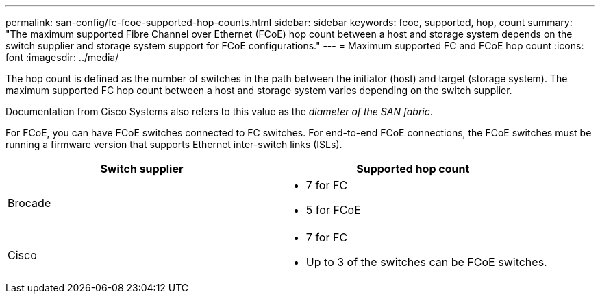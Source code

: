 ---
permalink: san-config/fc-fcoe-supported-hop-counts.html
sidebar: sidebar
keywords: fcoe, supported, hop, count
summary: "The maximum supported Fibre Channel over Ethernet (FCoE) hop count between a host and storage system depends on the switch supplier and storage system support for FCoE configurations."
---
= Maximum supported FC and FCoE hop count
:icons: font
:imagesdir: ../media/

[.lead]
The hop count is defined as the number of switches in the path between the initiator (host) and target (storage system). The maximum supported FC hop count between a host and storage system varies depending on the switch supplier.

Documentation from Cisco Systems also refers to this value as the _diameter of the SAN fabric_.  

For FCoE, you can have FCoE switches connected to FC switches.  For end-to-end FCoE connections, the FCoE switches must be running a firmware version that supports Ethernet inter-switch links (ISLs).


[cols="2*",options="header"]
|===
| Switch supplier| Supported hop count
a|
Brocade
a|
* 7 for FC
* 5 for FCoE

a|
Cisco
a|
* 7 for FC
* Up to 3 of the switches can be FCoE switches.
|===

// 2025 Feb 03, ONTAPDOC-2680
